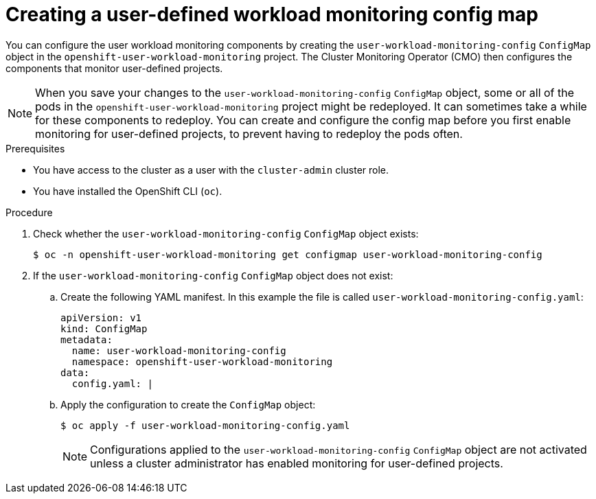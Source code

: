 // Module included in the following assemblies:
//
// * observability/monitoring/configuring-the-monitoring-stack.adoc

:_mod-docs-content-type: PROCEDURE
[id="creating-user-defined-workload-monitoring-configmap_{context}"]
= Creating a user-defined workload monitoring config map

You can configure the user workload monitoring components by creating the `user-workload-monitoring-config` `ConfigMap` object in the `openshift-user-workload-monitoring` project. The Cluster Monitoring Operator (CMO) then configures the components that monitor user-defined projects.

[NOTE]
====
When you save your changes to the `user-workload-monitoring-config` `ConfigMap` object, some or all of the pods in the `openshift-user-workload-monitoring` project might be redeployed. It can sometimes take a while for these components to redeploy. You can create and configure the config map before you first enable monitoring for user-defined projects, to prevent having to redeploy the pods often.
====

.Prerequisites

* You have access to the cluster as a user with the `cluster-admin` cluster role.
* You have installed the OpenShift CLI (`oc`).

.Procedure

. Check whether the `user-workload-monitoring-config` `ConfigMap` object exists:
+
[source,terminal]
----
$ oc -n openshift-user-workload-monitoring get configmap user-workload-monitoring-config
----

. If the `user-workload-monitoring-config` `ConfigMap` object does not exist:
.. Create the following YAML manifest. In this example the file is called `user-workload-monitoring-config.yaml`:
+
[source,yaml]
----
apiVersion: v1
kind: ConfigMap
metadata:
  name: user-workload-monitoring-config
  namespace: openshift-user-workload-monitoring
data:
  config.yaml: |
----
+
.. Apply the configuration to create the `ConfigMap` object:
+
[source,terminal]
----
$ oc apply -f user-workload-monitoring-config.yaml
----
+
[NOTE]
====
Configurations applied to the `user-workload-monitoring-config` `ConfigMap` object are not activated unless a cluster administrator has enabled monitoring for user-defined projects.
====
